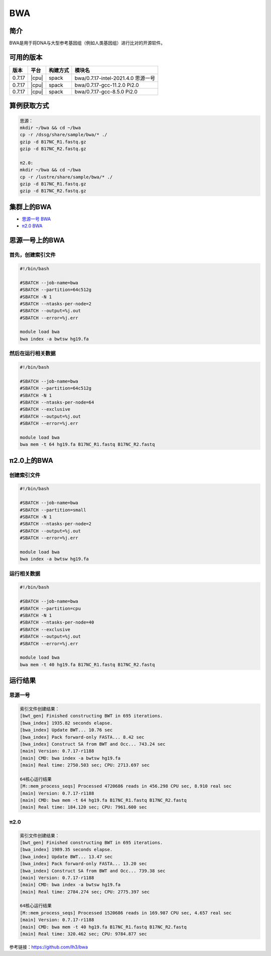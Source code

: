 .. _bwa:

BWA
======

简介
----

BWA是用于将DNA与大型参考基因组（例如人类基因组）进行比对的开源软件。

可用的版本
------------

+--------+-------+----------+------------------------------------+
| 版本   | 平台  | 构建方式 | 模块名                             |
+========+=======+==========+====================================+
| 0.7.17 | |cpu| | spack    | bwa/0.7.17-intel-2021.4.0 思源一号 |
+--------+-------+----------+------------------------------------+
| 0.7.17 | |cpu| | spack    | bwa/0.7.17-gcc-11.2.0 Pi2.0        |
+--------+-------+----------+------------------------------------+
| 0.7.17 | |cpu| | spack    | bwa/0.7.17-gcc-8.5.0 Pi2.0         |
+--------+-------+----------+------------------------------------+

算例获取方式
--------------

.. code:: bash

   思源：
   mkdir ~/bwa && cd ~/bwa
   cp -r /dssg/share/sample/bwa/* ./
   gzip -d B17NC_R1.fastq.gz
   gzip -d B17NC_R2.fastq.gz
   
   π2.0:
   mkdir ~/bwa && cd ~/bwa
   cp -r /lustre/share/sample/bwa/* ./
   gzip -d B17NC_R1.fastq.gz
   gzip -d B17NC_R2.fastq.gz

集群上的BWA
--------------------

- `思源一号 BWA`_

- `π2.0 BWA`_

.. _思源一号 BWA:

思源一号上的BWA
-------------------------------------

首先，创建索引文件
~~~~~~~~~~~~~~~~~~~~~

.. code:: bash

   #!/bin/bash

   #SBATCH --job-name=bwa 
   #SBATCH --partition=64c512g
   #SBATCH -N 1
   #SBATCH --ntasks-per-node=2
   #SBATCH --output=%j.out
   #SBATCH --error=%j.err
   
   module load bwa
   bwa index -a bwtsw hg19.fa

然后在运行相关数据
~~~~~~~~~~~~~~~~~~~~~

.. code:: bash

   #!/bin/bash

   #SBATCH --job-name=bwa 
   #SBATCH --partition=64c512g
   #SBATCH -N 1
   #SBATCH --ntasks-per-node=64
   #SBATCH --exclusive
   #SBATCH --output=%j.out
   #SBATCH --error=%j.err
   
   module load bwa
   bwa mem -t 64 hg19.fa B17NC_R1.fastq B17NC_R2.fastq

.. _π2.0 BWA:

π2.0上的BWA
-------------------------------------

创建索引文件
~~~~~~~~~~~~~~~~~~~~~

.. code:: bash

   #!/bin/bash

   #SBATCH --job-name=bwa 
   #SBATCH --partition=small
   #SBATCH -N 1
   #SBATCH --ntasks-per-node=2
   #SBATCH --output=%j.out
   #SBATCH --error=%j.err
   
   module load bwa
   bwa index -a bwtsw hg19.fa

运行相关数据
~~~~~~~~~~~~~~~~~~~~~

.. code:: bash

   #!/bin/bash

   #SBATCH --job-name=bwa 
   #SBATCH --partition=cpu
   #SBATCH -N 1
   #SBATCH --ntasks-per-node=40
   #SBATCH --exclusive 
   #SBATCH --output=%j.out
   #SBATCH --error=%j.err
   
   module load bwa
   bwa mem -t 40 hg19.fa B17NC_R1.fastq B17NC_R2.fastq

运行结果
---------

思源一号
~~~~~~~~

.. code:: bash
   
   索引文件创建结果：
   [bwt_gen] Finished constructing BWT in 695 iterations.
   [bwa_index] 1935.82 seconds elapse.
   [bwa_index] Update BWT... 10.76 sec
   [bwa_index] Pack forward-only FASTA... 8.42 sec
   [bwa_index] Construct SA from BWT and Occ... 743.24 sec
   [main] Version: 0.7.17-r1188
   [main] CMD: bwa index -a bwtsw hg19.fa
   [main] Real time: 2750.503 sec; CPU: 2713.697 sec

   64核心运行结果
   [M::mem_process_seqs] Processed 4720686 reads in 456.298 CPU sec, 8.910 real sec
   [main] Version: 0.7.17-r1188
   [main] CMD: bwa mem -t 64 hg19.fa B17NC_R1.fastq B17NC_R2.fastq
   [main] Real time: 184.120 sec; CPU: 7961.600 sec

π2.0
~~~~~~~~

.. code:: bash
   
   索引文件创建结果：
   [bwt_gen] Finished constructing BWT in 695 iterations.
   [bwa_index] 1989.35 seconds elapse.
   [bwa_index] Update BWT... 13.47 sec
   [bwa_index] Pack forward-only FASTA... 13.20 sec
   [bwa_index] Construct SA from BWT and Occ... 739.38 sec
   [main] Version: 0.7.17-r1188
   [main] CMD: bwa index -a bwtsw hg19.fa
   [main] Real time: 2784.274 sec; CPU: 2775.397 sec

   64核心运行结果
   [M::mem_process_seqs] Processed 1520686 reads in 169.987 CPU sec, 4.657 real sec
   [main] Version: 0.7.17-r1188
   [main] CMD: bwa mem -t 40 hg19.fa B17NC_R1.fastq B17NC_R2.fastq
   [main] Real time: 320.462 sec; CPU: 9784.877 sec
  
参考链接：https://github.com/lh3/bwa
